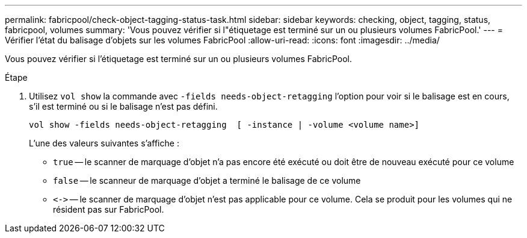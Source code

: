 ---
permalink: fabricpool/check-object-tagging-status-task.html 
sidebar: sidebar 
keywords: checking, object, tagging, status, fabricpool, volumes 
summary: 'Vous pouvez vérifier si l"étiquetage est terminé sur un ou plusieurs volumes FabricPool.' 
---
= Vérifier l'état du balisage d'objets sur les volumes FabricPool
:allow-uri-read: 
:icons: font
:imagesdir: ../media/


[role="lead"]
Vous pouvez vérifier si l'étiquetage est terminé sur un ou plusieurs volumes FabricPool.

.Étape
. Utilisez `vol show` la commande avec `-fields needs-object-retagging` l'option pour voir si le balisage est en cours, s'il est terminé ou si le balisage n'est pas défini.
+
[listing]
----
vol show -fields needs-object-retagging  [ -instance | -volume <volume name>]
----
+
L'une des valeurs suivantes s'affiche :

+
** `true` -- le scanner de marquage d'objet n'a pas encore été exécuté ou doit être de nouveau exécuté pour ce volume
** `false` -- le scanneur de marquage d'objet a terminé le balisage de ce volume
** `+<->+` -- le scanner de marquage d'objet n'est pas applicable pour ce volume. Cela se produit pour les volumes qui ne résident pas sur FabricPool.



